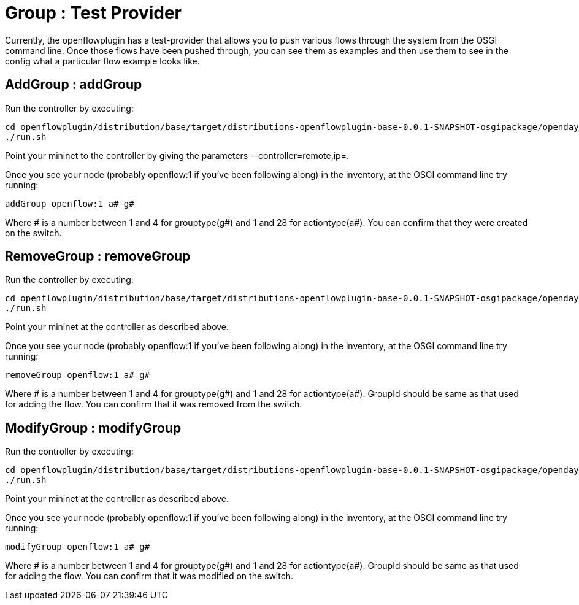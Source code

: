 [[group-test-provider]]
= Group : Test Provider

Currently, the openflowplugin has a test-provider that allows you to
push various flows through the system from the OSGI command line. Once
those flows have been pushed through, you can see them as examples and
then use them to see in the config what a particular flow example looks
like.

[[addgroup-addgroup]]
== AddGroup : addGroup

Run the controller by executing:

--------------------------------------------------------------------------------------------------------------------
cd openflowplugin/distribution/base/target/distributions-openflowplugin-base-0.0.1-SNAPSHOT-osgipackage/opendaylight
./run.sh
--------------------------------------------------------------------------------------------------------------------

Point your mininet to the controller by giving the parameters
--controller=remote,ip=.

Once you see your node (probably openflow:1 if you've been following
along) in the inventory, at the OSGI command line try running:

-------------------------
addGroup openflow:1 a# g#
-------------------------

Where # is a number between 1 and 4 for grouptype(g#) and 1 and 28 for
actiontype(a#). You can confirm that they were created on the switch.

[[removegroup-removegroup]]
== RemoveGroup : removeGroup

Run the controller by executing:

--------------------------------------------------------------------------------------------------------------------
cd openflowplugin/distribution/base/target/distributions-openflowplugin-base-0.0.1-SNAPSHOT-osgipackage/opendaylight
./run.sh
--------------------------------------------------------------------------------------------------------------------

Point your mininet at the controller as described above.

Once you see your node (probably openflow:1 if you've been following
along) in the inventory, at the OSGI command line try running:

----------------------------
removeGroup openflow:1 a# g#
----------------------------

Where # is a number between 1 and 4 for grouptype(g#) and 1 and 28 for
actiontype(a#). GroupId should be same as that used for adding the flow.
You can confirm that it was removed from the switch.

[[modifygroup-modifygroup]]
== ModifyGroup : modifyGroup

Run the controller by executing:

--------------------------------------------------------------------------------------------------------------------
cd openflowplugin/distribution/base/target/distributions-openflowplugin-base-0.0.1-SNAPSHOT-osgipackage/opendaylight
./run.sh
--------------------------------------------------------------------------------------------------------------------

Point your mininet at the controller as described above.

Once you see your node (probably openflow:1 if you've been following
along) in the inventory, at the OSGI command line try running:

----------------------------
modifyGroup openflow:1 a# g#
----------------------------

Where # is a number between 1 and 4 for grouptype(g#) and 1 and 28 for
actiontype(a#). GroupId should be same as that used for adding the flow.
You can confirm that it was modified on the switch.
